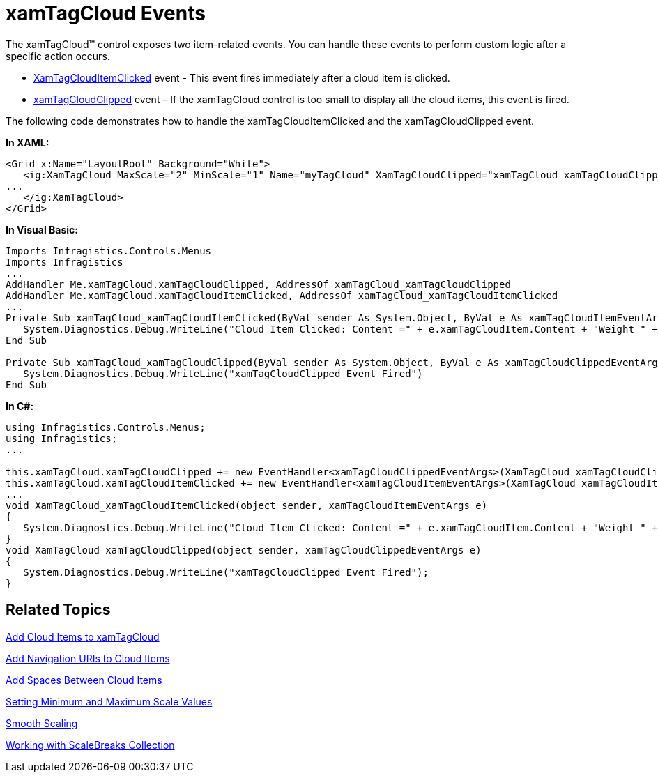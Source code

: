 ﻿////

|metadata|
{
    "name": "xamtagcloud-xamtagcloud-events",
    "controlName": ["xamTagCloud"],
    "tags": ["Events","Getting Started","How Do I"],
    "guid": "{A0D7372F-9979-4246-A734-CEFA1AB6FD18}",  
    "buildFlags": [],
    "createdOn": "2016-05-25T18:21:59.5543697Z"
}
|metadata|
////

= xamTagCloud Events

The xamTagCloud™ control exposes two item-related events. You can handle these events to perform custom logic after a specific action occurs.

* link:{ApiPlatform}controls.menus.xamtagcloud{ApiVersion}~infragistics.controls.menus.xamtagcloud~xamtagclouditemclicked_ev.html[XamTagCloudItemClicked] event - This event fires immediately after a cloud item is clicked.
* link:{ApiPlatform}controls.menus.xamtagcloud{ApiVersion}~infragistics.controls.menus.xamtagcloud~xamtagcloudclipped_ev.html[xamTagCloudClipped] event – If the xamTagCloud control is too small to display all the cloud items, this event is fired.

The following code demonstrates how to handle the xamTagCloudItemClicked and the xamTagCloudClipped event.

*In XAML:*

----
<Grid x:Name="LayoutRoot" Background="White">
   <ig:XamTagCloud MaxScale="2" MinScale="1" Name="myTagCloud" XamTagCloudClipped="xamTagCloud_xamTagCloudClipped" XamTagCloudItemClicked="xamTagCloud_xamTagCloudItemClicked">
...
   </ig:XamTagCloud>
</Grid>
----

*In Visual Basic:*

----
Imports Infragistics.Controls.Menus
Imports Infragistics
...
AddHandler Me.xamTagCloud.xamTagCloudClipped, AddressOf xamTagCloud_xamTagCloudClipped
AddHandler Me.xamTagCloud.xamTagCloudItemClicked, AddressOf xamTagCloud_xamTagCloudItemClicked
...
Private Sub xamTagCloud_xamTagCloudItemClicked(ByVal sender As System.Object, ByVal e As xamTagCloudItemEventArgs)
   System.Diagnostics.Debug.WriteLine("Cloud Item Clicked: Content =" + e.xamTagCloudItem.Content + "Weight " + e.xamTagCloudItem.Weight)
End Sub

Private Sub xamTagCloud_xamTagCloudClipped(ByVal sender As System.Object, ByVal e As xamTagCloudClippedEventArgs)
   System.Diagnostics.Debug.WriteLine("xamTagCloudClipped Event Fired")
End Sub
----

*In C#:*

----
using Infragistics.Controls.Menus;
using Infragistics;
...

this.xamTagCloud.xamTagCloudClipped += new EventHandler<xamTagCloudClippedEventArgs>(XamTagCloud_xamTagCloudClipped);
this.xamTagCloud.xamTagCloudItemClicked += new EventHandler<xamTagCloudItemEventArgs>(XamTagCloud_xamTagCloudItemClicked);
...
void XamTagCloud_xamTagCloudItemClicked(object sender, xamTagCloudItemEventArgs e)
{
   System.Diagnostics.Debug.WriteLine("Cloud Item Clicked: Content =" + e.xamTagCloudItem.Content + "Weight " + e.xamTagCloudItem.Weight);
}
void XamTagCloud_xamTagCloudClipped(object sender, xamTagCloudClippedEventArgs e)
{
   System.Diagnostics.Debug.WriteLine("xamTagCloudClipped Event Fired");
}
----

== *Related Topics*

link:xamtagcloud-add-cloud-items-to-xamtagcloud.html[Add Cloud Items to xamTagCloud]

link:xamtagcloud-add-navigation-uris-to-cloud-items2.html[Add Navigation URIs to Cloud Items]

link:xamtagcloud-add-spaces-between-cloud-items.html[Add Spaces Between Cloud Items]

link:xamtagcloud-setting-minimum-and-maximum-scale-values.html[Setting Minimum and Maximum Scale Values]

link:xamtagcloud-smooth-scaling.html[Smooth Scaling]

link:xamtagcloud-working-with-scalebreaks-collection.html[Working with ScaleBreaks Collection]
